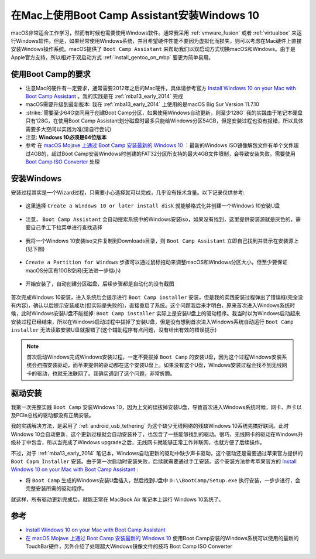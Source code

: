 .. _install_win10_on_mac_with_boot_camp:

===============================================
在Mac上使用Boot Camp Assistant安装Windows 10
===============================================

macOS非常适合工作学习，然而有时候也需要使用Windows软件。通常我采用 :ref:`vmware_fusion` 或者 :ref:`virtualbox` 来运行Windows软件。但是，如果经常使用Windows系统，并且希望硬件性能不要因为虚拟化而损失，则可以考虑在Mac硬件上直接安装Windows操作系统。macOS提供了 ``Boot Camp Assistant`` 来帮助我们以双启动方式切换macOS和Windows。由于是Apple官方支持，所以相对于双启动方式 :ref:`install_gentoo_on_mbp` 要更为简单易用。

使用Boot Camp的要求
=======================

- 注意Mac的硬件有一定要求，通常需要2012年之后的Mac硬件，具体请参考官方 `Install Windows 10 on your Mac with Boot Camp Assistant <https://support.apple.com/en-us/HT201468>`_ 。我的实践是在 :ref:`mba13_early_2014` 完成
- macOS需要升级到最新版本: 我在 :ref:`mba13_early_2014` 上使用的是macOS Big Sur Version 11.7.10
- :strike:`需要至少64G空间用于创建Boot Camp分区，如果使用Windows自动更新，则至少128G` 我的实践由于笔记本硬盘只有128G，在使用Boot Camp Assistant划分磁盘时最多只能给Windows分区54GB，但是安装过程也没有报错，所以具体需要多大空间以实践为准(请自行尝试)
- 注意: **Windows 10必须是64位版本**
- 参考 在 `macOS Mojave 上通过 Boot Camp 安装最新的 Windows 10 <https://imtx.me/archives/2725.html>`_ ：最新的Windows ISO镜像解包文件有单个文件超过4GB的，超过Boot Camp安装Windows时创建的FAT32分区所支持的最大4GB文件限制，会导致安装失败。需要使用 `Boot Camp ISO Converter <https://twocanoes-software-updates.s3.amazonaws.com/Boot%20Camp%20ISO%20Converter1_6.dmg>`_ 处理

安装Windows
==============

安装过程其实是一个Wizard过程，只需要小心选择就可以完成，几乎没有技术含量。以下记录仅供参考:

.. figure:: ../../_static/apple/macos/boot_camp_1.png

- 这里选择 ``Create a Windows 10 or later install disk`` 就能够格式化并创建一个Windows 10安装U盘

.. figure:: ../../_static/apple/macos/boot_camp_2.png

- 注意， ``Boot Camp Assistant`` 会自动搜索系统中的Windows安装iso，如果没有找到，这里提供安装源就是灰色的，需要自己手工下拉菜单进行查找选择

.. figure:: ../../_static/apple/macos/boot_camp_3.png

- 我将一个Windows 10安装iso文件复制到Downloads目录，则 ``Boot Camp Assistant`` 立即自己找到并显示在安装源上(见下图)

.. figure:: ../../_static/apple/macos/boot_camp_4.png

- ``Create a Partition for Windows`` 步骤可以通过鼠标拖动来调整macOS和Windows分区大小，但至少要保证macOS分区有10GB空闲(无法进一步缩小)

.. figure:: ../../_static/apple/macos/boot_camp_5.png

- 开始安装了，自动创建分区磁盘，后续步骤都是自动化的没有截图

.. figure:: ../../_static/apple/macos/boot_camp_6.png

首次完成Windows 10安装，进入系统后会提示进行 ``Boot Camp installer`` 安装，但是我的实践安装过程弹出了错误框(完全没有内容)，确认以后提示安装成功(但实际是失败的)，直接重启了系统。这个问题我后来才明白，原来首次进入Windows系统时候，此时Windows安装U盘不能拔掉:  ``Boot Camp installer`` 实际上是安装U盘上的驱动程序。我当时以为Windows启动起来安装过程已经结束，所以在Windows启动过程中拔掉了安装U盘，但是没有想到首次进入Windows系统自动运行 ``Boot Camp installer`` 无法读取安装U盘就报错了(这个辅助程序有点问题，没有给出有效的错误提示)

.. note::

   首次启动Windows完成Windows安装过程，一定不要拔掉 ``Boot Camp`` 的安装U盘，因为这个过程Windows安装系统会扫描安装驱动，而苹果提供的驱动都在这个安装U盘上。如果没有这个U盘，Windows安装过程会找不到无线网卡的驱动，也就无法联网了。我确实遇到了这个问题，非常折腾。

驱动安装
==========

我第一次完整实践 ``Boot Camp`` 安装Windows 10，因为上文的误拔掉安装U盘，导致首次进入Windows系统时候，网卡、声卡以及PCIe总线的驱动都没有正确安装。

我的实践解决方法，是采用了 :ref:`android_usb_tethering` 为这个缺少无线网络的残缺Windows 10系统先搞好联网。此时Windows 10会自动更新，这个更新过程就会自动安装补丁，也包含了一些能够找到的驱动。很巧，无线网卡的驱动在Windows升级补丁中包含，所以当完成了Windows upgrade之后，无线网卡就能够正常工作并联网，也就方便了后续操作。

不过，对于 :ref:`mba13_early_2014` 笔记本，Windows自动更新的驱动中缺少声卡驱动，这个驱动还是需要通过苹果官方提供的 ``Boot Capm Installer`` 安装。由于第一次启动时安装失败，后续就需要通过手工安装。这个安装方法参考苹果官方的 `Install Windows 10 on your Mac with Boot Camp Assistant <https://support.apple.com/en-us/HT201468>`_ :

- 将 ``Boot Camp`` 生成的Windows安装U盘插入，然后找到U盘中 ``D:\\BootCamp/Setup.exe`` 执行安装，一步步进行，会完整安装所需的驱动程序。

就这样，所有驱动更新完成后，就能正常在 MacBook Air 笔记本上运行 Windows 10系统了。



参考
=======

- `Install Windows 10 on your Mac with Boot Camp Assistant <https://support.apple.com/en-us/HT201468>`_
- `在 macOS Mojave 上通过 Boot Camp 安装最新的 Windows 10 <https://imtx.me/archives/2725.html>`_ 使用Boot Camp安装的Windows系统可以使用的最新的TouchBar硬件，另外介绍了处理超大Windows镜像文件的技巧 Boot Camp ISO Converter
